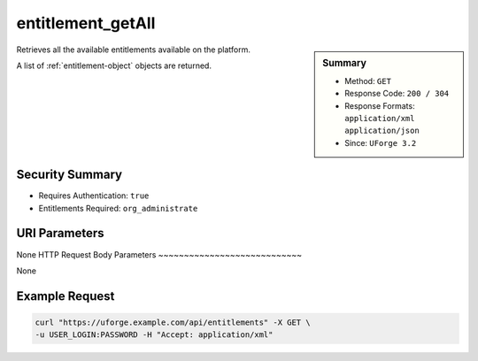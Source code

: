 .. Copyright FUJITSU LIMITED 2016-2019

.. _entitlement-getAll:

entitlement_getAll
------------------

.. function:: GET /entitlements

.. sidebar:: Summary

	* Method: ``GET``
	* Response Code: ``200 / 304``
	* Response Formats: ``application/xml`` ``application/json``
	* Since: ``UForge 3.2``

Retrieves all the available entitlements available on the platform. 

A list of :ref:`entitlement-object` objects are returned.

Security Summary
~~~~~~~~~~~~~~~~

* Requires Authentication: ``true``
* Entitlements Required: ``org_administrate``

URI Parameters
~~~~~~~~~~~~~~

None
HTTP Request Body Parameters
~~~~~~~~~~~~~~~~~~~~~~~~~~~~

None

Example Request
~~~~~~~~~~~~~~~

.. code-block:: bash

	curl "https://uforge.example.com/api/entitlements" -X GET \
	-u USER_LOGIN:PASSWORD -H "Accept: application/xml"

.. seealso::

	 * :ref:`entitlement-object`
	 * :ref:`role-object`
	 * :ref:`role-create`
	 * :ref:`role-delete`
	 * :ref:`role-getAll`
	 * :ref:`role-update`
